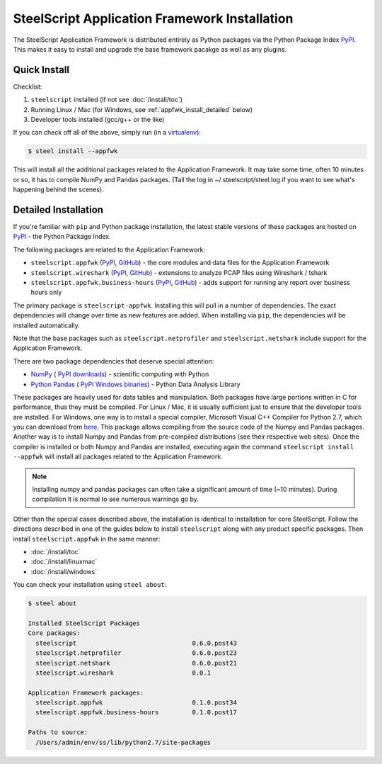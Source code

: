 SteelScript Application Framework Installation
==============================================

The SteelScript Application Framework is distributed entirely as
Python packages via the Python Package Index `PyPI
<https://pypi.python.org/pypi>`_.  This makes it easy to install
and upgrade the base framework pacakge as well as any plugins.

Quick Install
-------------

Checklist:

1. ``steelscript`` installed (if not see :doc:`/install/toc`)

2. Running Linux / Mac (for Windows, see :ref:`appfwk_install_detailed` below)

3. Developer tools installed (gcc/g++ or the like)

If you can check off all of the above, simply run (in a `virtualenv
<http://www.virtualenv.org/>`_):

.. code:: bash

   $ steel install --appfwk

This will install all the additional packages related to the
Application Framework.  It may take some time, often 10 minutes or so,
it has to compile NumPy and Pandas packages.  (Tail the log in
~/.steelscript/steel.log if you want to see what's happening behind
the scenes).

.. _appfwk_install_detailed:

Detailed Installation
---------------------

If you're familiar with ``pip`` and Python package
installation, the latest stable versions of these packages are hosted
on `PyPI`_ - the Python Package Index.

The following packages are related to the Application Framework:

* ``steelscript.appfwk``
  (`PyPI <https://pypi.python.org/pypi/steelscript.appfwk>`__,
  `GitHub
  <https://github.com/riverbed/steelscript-appfwk/releases>`__) -
  the core modules and data files for the Application Framework

* ``steelscript.wireshark``
  (`PyPI <https://pypi.python.org/pypi/steelscript.wireshark>`__,
  `GitHub
  <https://github.com/riverbed/steelscript-wireshark/releases>`__) -
  extensions to analyze PCAP files using Wireshark / tshark

* ``steelscript.appfwk.business-hours``
  (`PyPI <https://pypi.python.org/pypi/steelscript.appfwk.business-hours>`__,
  `GitHub
  <https://github.com/riverbed/steelscript-appfwk-business-hours/releases>`__) -
  adds support for running any report over business hours only

The primary package is ``steelscript-appfwk``.  Installing this will
pull in a number of dependencies.  The exact dependencies will change
over time as new features are added.  When installing via ``pip``,
the dependencies will be installed automatically.

Note that the base packages such as ``steelscript.netprofiler`` and
``steelscript.netshark`` include support for the Application
Framework.

There are two package dependencies that deserve special attention:

* `NumPy <http://www.numpy.org/>`_ (
  `PyPI <https://pypi.python.org/pypi/numpy>`__
  `downloads <http://www.lfd.uci.edu/~gohlke/pythonlibs/#numpy>`__) -
  scientific computing with Python

* `Python Pandas <http://pandas.pydata.org/>`_ (
  `PyPI <https://pypi.python.org/pypi/pandas/0.13.1/>`__
  `Windows binaries <http://www.lfd.uci.edu/~gohlke/pythonlibs/#pandas>`__) -
  Python Data Analysis Library

These packages are heavily used for data tables and manipulation.
Both packages have large portions written in C for performance, thus
they must be compiled.  For Linux / Mac, it is usually sufficient just
to ensure that the developer tools are installed.  For Windows, one way
is to install a special compiler, Microsoft Visual C++ Compiler
for Python 2.7, which you can download from
`here <http://aka.ms/vcpython27>`__.  This package allows compiling
from the source code of the Numpy and Pandas packages.  Another way
is to install Numpy and Pandas from pre-compiled distributions (see their
respective web sites). Once the compiler is installed or both Numpy and Pandas
are installed, executing again the command ``steelscript install --appfwk`` will
install all packages related to the Application Framework.

.. note::

   Installing numpy and pandas packages can often take a
   significant amount of time (~10 minutes).  During compilation
   it is normal to see numerous warnings go by.

Other than the special cases described above, the installation is identical
to installation for core SteelScript.  Follow the directions described in
one of the guides below to install ``steelscript`` along with any
product specific packages.   Then install ``steelscript.appfwk`` in the
same manner:

* :doc:`/install/toc`
* :doc:`/install/linuxmac`
* :doc:`/install/windows`

You can check your installation using ``steel about``:

.. code-block:: bash

   $ steel about

   Installed SteelScript Packages
   Core packages:
     steelscript                               0.6.0.post43
     steelscript.netprofiler                   0.6.0.post23
     steelscript.netshark                      0.6.0.post21
     steelscript.wireshark                     0.0.1

   Application Framework packages:
     steelscript.appfwk                        0.1.0.post34
     steelscript.appfwk.business-hours         0.1.0.post17

   Paths to source:
     /Users/admin/env/ss/lib/python2.7/site-packages
